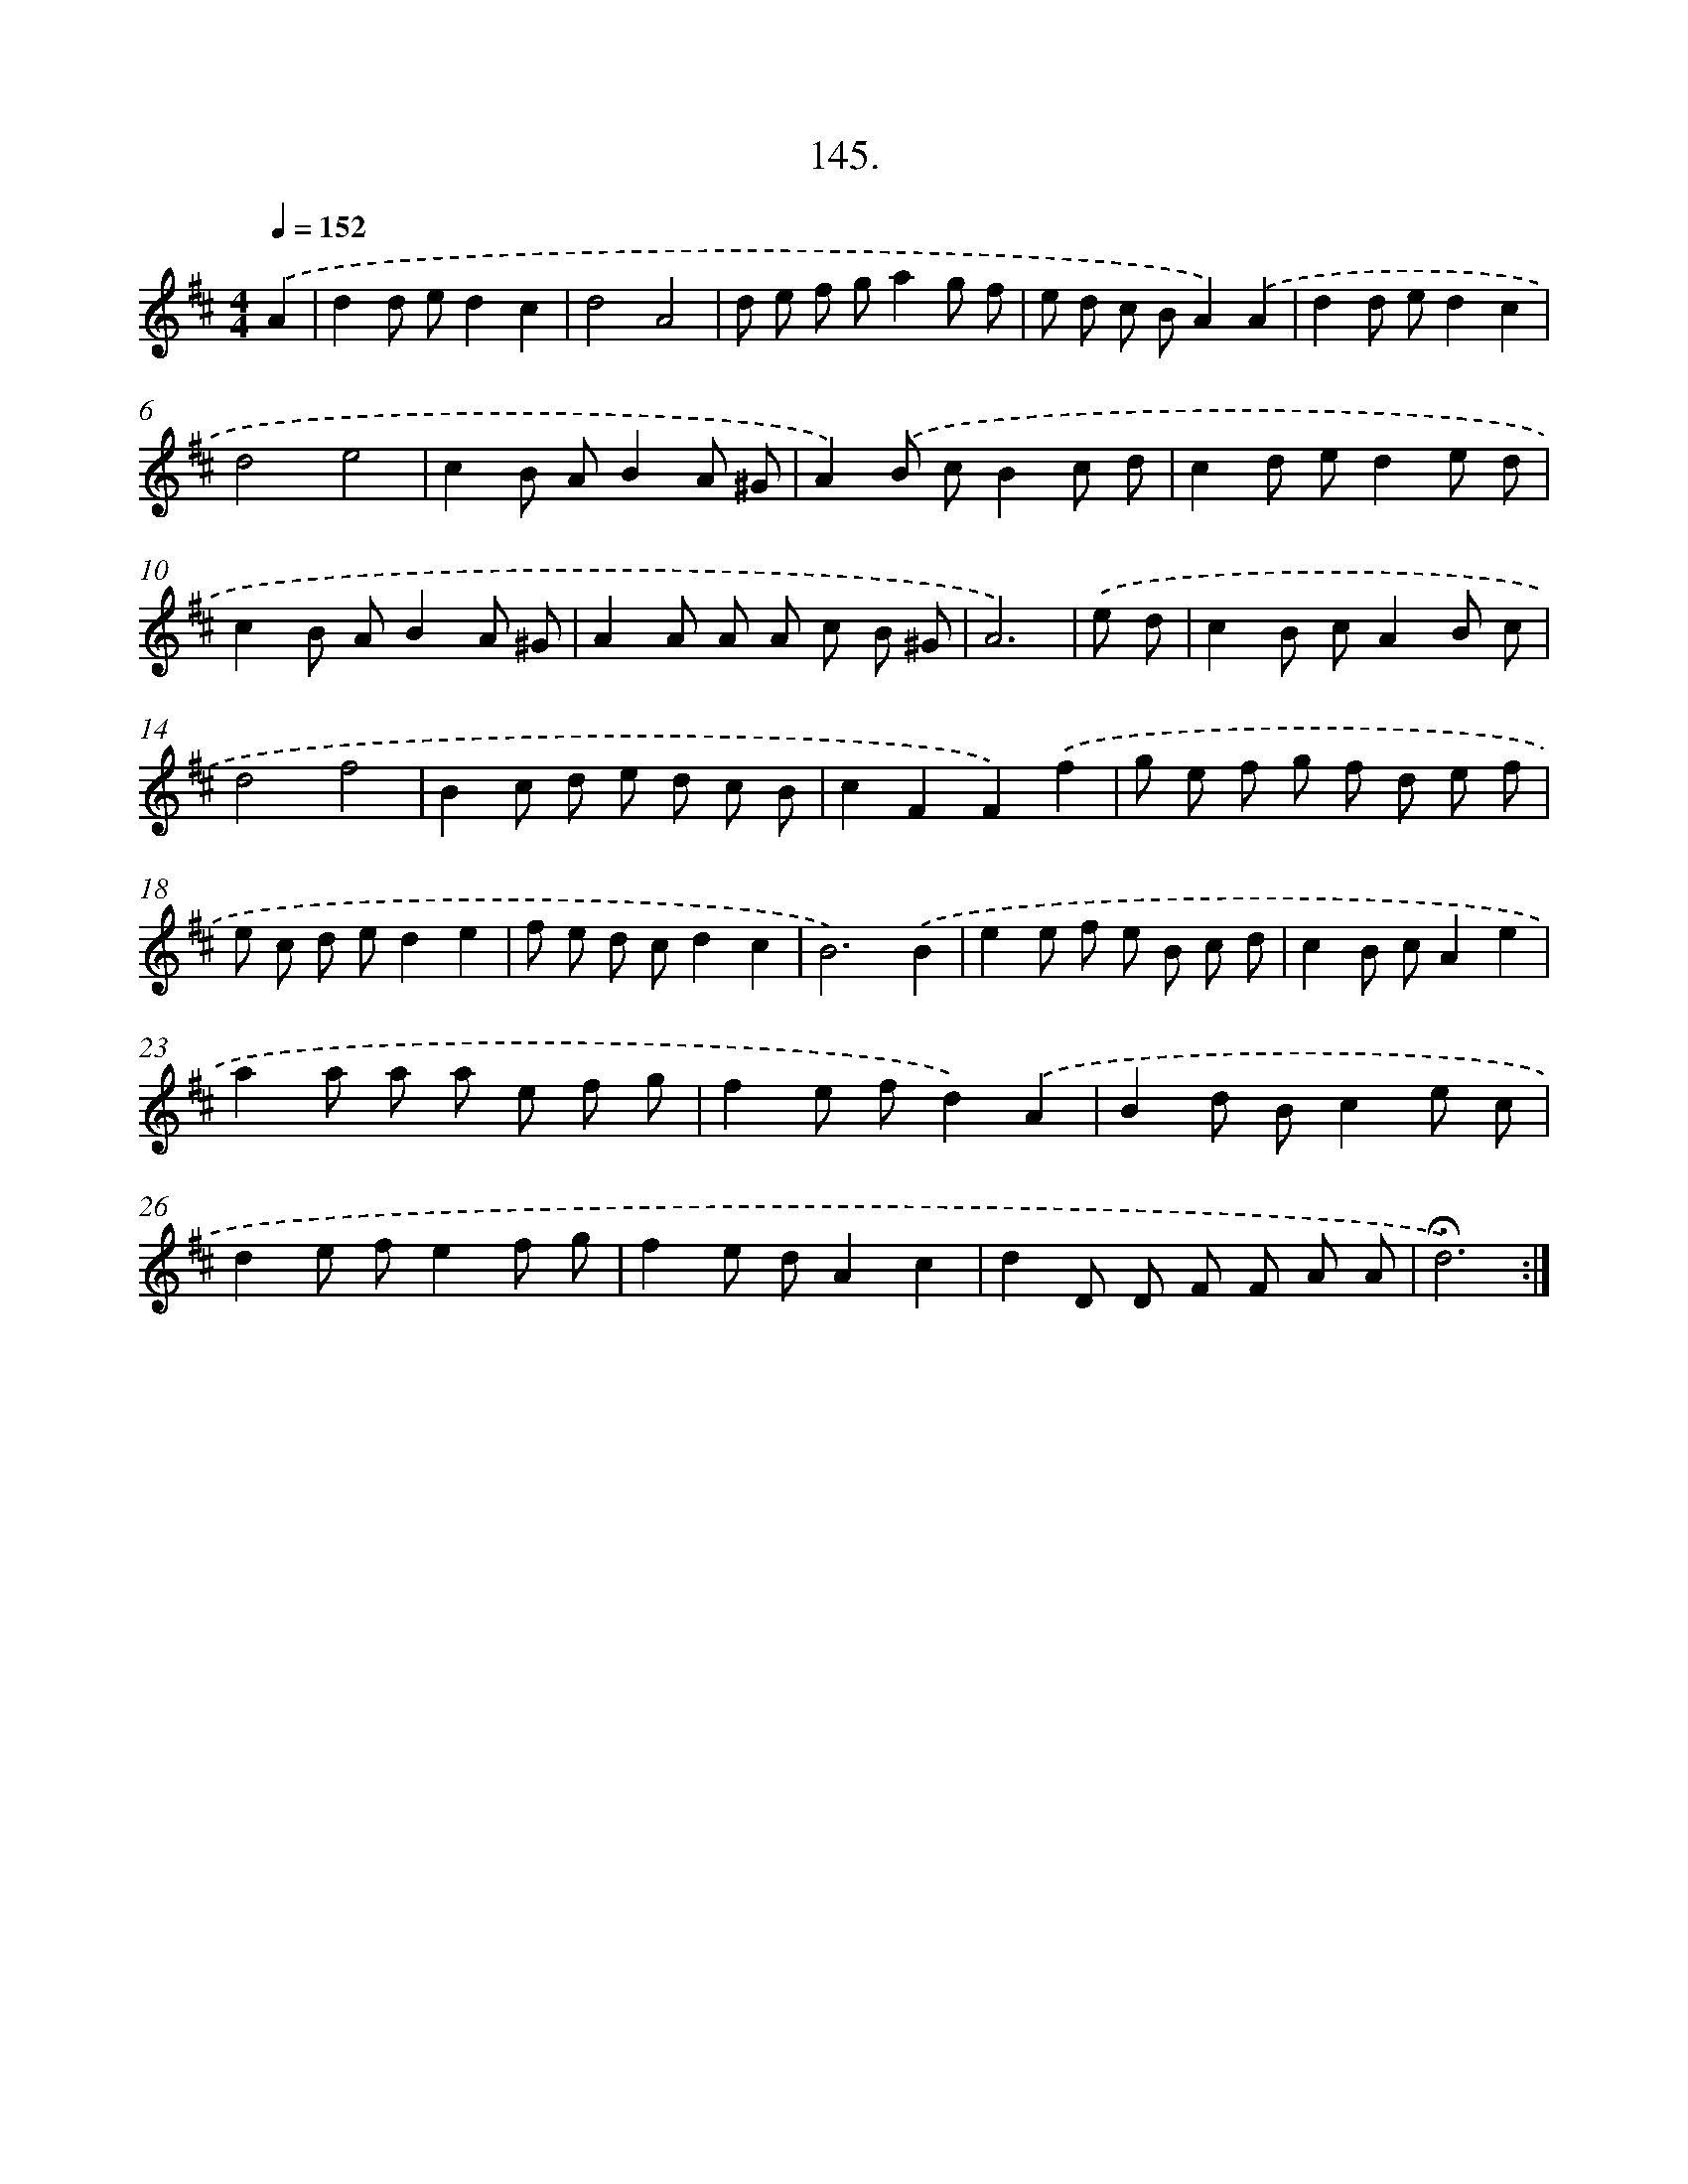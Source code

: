X: 14500
T: 145.
%%abc-version 2.0
%%abcx-abcm2ps-target-version 5.9.1 (29 Sep 2008)
%%abc-creator hum2abc beta
%%abcx-conversion-date 2018/11/01 14:37:45
%%humdrum-veritas 4051000050
%%humdrum-veritas-data 2367705651
%%continueall 1
%%barnumbers 0
L: 1/8
M: 4/4
Q: 1/4=152
K: D clef=treble
.('A2 [I:setbarnb 1]|
d2d ed2c2 |
d4A4 |
d e f ga2g f |
e d c BA2).('A2 |
d2d ed2c2 |
d4e4 |
c2B AB2A ^G |
A2).('B cB2c d |
c2d ed2e d |
c2B AB2A ^G |
A2A A A c B ^G |
A6) |
.('e d [I:setbarnb 13]|
c2B cA2B c |
d4f4 |
B2c d e d c B |
c2F2F2).('f2 |
g e f g f d e f |
e c d ed2e2 |
f e d cd2c2 |
B6).('B2 |
e2e f e B c d |
c2B cA2e2 |
a2a a a e f g |
f2e fd2).('A2 |
B2d Bc2e c |
d2e fe2f g |
f2e dA2c2 |
d2D D F F A A |
!fermata!d6) :|]
